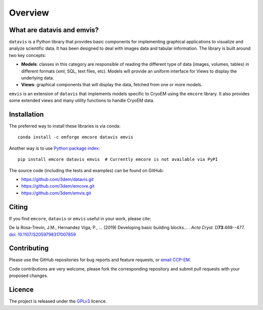 Overview
========

What are datavis and emvis?
---------------------------

``datavis`` is a Python library that provides basic components for implementing graphical applications
to visualize and analyze scientific data. It has been designed to deal with images data and tabular
information. The library is built around two key concepts:

* **Models**: classes in this category are responsible of reading the different type of data
  (images, volumes, tables) in different formats (xml, SQL, text files, etc). Models will provide
  an uniform interface for Views to display the underlying data.

* **Views**: graphical components that will display the data, fetched from one or more models.

``emvis`` is an extension of ``datavis`` that implements models specific to CryoEM using the ``emcore``
library. It also provides some extended views and many utility functions to handle CryoEM data.

Installation
------------
The preferred way to install these libraries is via conda::

    conda install -c emforge emcore datavis emvis


Another way is to use `Python package index`_::

    pip install emcore datavis emvis  # Currently emcore is not available via PyPI


The source code (including the tests and examples) can be found on GitHub:

* https://github.com/3dem/datavis.git
* https://github.com/3dem/emcore.git
* https://github.com/3dem/emvis.git

Citing
------

If you find ``emcore``, ``datavis`` or ``emvis`` useful in your work, please cite:

De la Rosa-Trevin, J.M., Hernandez Viga, P., ... (2019) Developing basic building blocks...
. *Acta Cryst.* D\ **73**:469--477.
`doi: 10.1107/S2059798317007859`_


Contributing
------------

Please use the GitHub repositories for bug reports and feature requests, or
`email CCP-EM`_.

Code contributions are very welcome, please fork the corresponding repository and
submit pull requests with your proposed changes.


Licence
-------

The project is released under the `GPLv3`_ licence.


.. _Python package index: https://pypi.org/project/mrcfile
.. _email CCP-EM: ccpem@stfc.ac.uk
.. _`doi: 10.1107/S2059798317007859`: https://doi.org/10.1107/S2059798317007859
.. _GPLv3: https://www.gnu.org/licenses/gpl-3.0.en.html